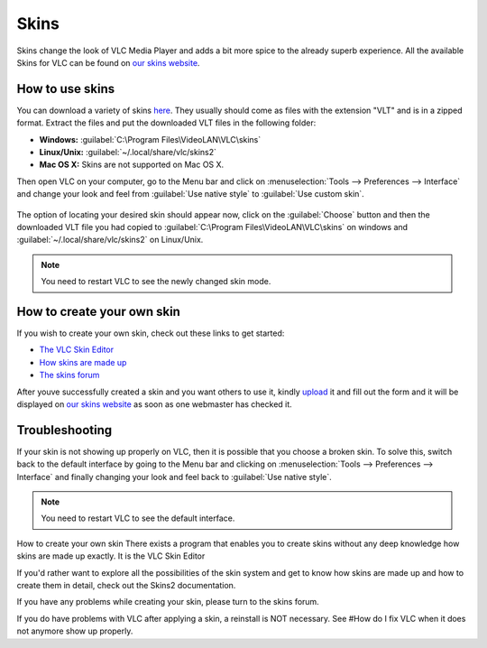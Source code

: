 #####
Skins
#####

Skins change the look of VLC Media Player and adds a bit more spice to the already superb experience. All the available Skins 
for VLC can be found on `our skins website <https://www.videolan.org/vlc/skins.php>`_. 

****************
How to use skins
****************

You can download a variety of skins `here <https://www.videolan.org/vlc/download-skins2-go.php?url=vlc-skins.zip>`_. They usually should come as files with the extension "VLT" and is in a zipped format. Extract the files and put the downloaded VLT files in the following folder:

* **Windows:** :guilabel:`C:\Program Files\VideoLAN\VLC\skins`
* **Linux/Unix:** :guilabel:`~/.local/share/vlc/skins2`
* **Mac OS X:** Skins are not supported on Mac OS X.  

Then open VLC on your computer, go to the Menu bar and click on :menuselection:`Tools --> Preferences --> Interface` and change your look and feel from 
:guilabel:`Use native style` to :guilabel:`Use custom skin`. 

.. figure::  /static/images/skins.PNG
   :align:   center

The option of locating your desired skin should appear now, click on the :guilabel:`Choose` button and then the downloaded VLT file you had copied to 
:guilabel:`C:\Program Files\VideoLAN\VLC\skins` on windows and :guilabel:`~/.local/share/vlc/skins2` on Linux/Unix.

.. figure::  /static/images/choose_skins.PNG
   :align:   center

.. note:: You need to restart VLC to see the newly changed skin mode.

***************************
How to create your own skin
***************************

If you wish to create your own skin, check out these links to get started:

* `The VLC Skin Editor <https://www.videolan.org/vlc/skineditor.html>`_ 
* `How skins are made up <https://www.videolan.org/vlc/skins2-create.html>`_ 
* `The skins forum <https://forum.videolan.org/viewforum.php?f=15>`_ 

After youve successfully created a skin and you want others to use it, kindly `upload <https://www.videolan.org/vlc/skins_upload.php>`_ it and fill out the form and
it will be displayed on `our skins website <https://www.videolan.org/vlc/skins.php>`_ as soon as one webmaster has checked it.

***************
Troubleshooting
***************

If your skin is not showing up properly on VLC, then it is possible that you choose a broken skin. To solve this, switch back to 
the default interface by going to the Menu bar and clicking on :menuselection:`Tools --> Preferences --> Interface` and finally changing your look and feel back to 
:guilabel:`Use native style`. 

.. note:: You need to restart VLC to see the default interface.

How to create your own skin
There exists a program that enables you to create skins without any deep knowledge how skins are made up exactly. It is the VLC Skin Editor

If you'd rather want to explore all the possibilities of the skin system and get to know how skins are made up and how to create them in detail, check out the Skins2 documentation.

If you have any problems while creating your skin, please turn to the skins forum.

If you do have problems with VLC after applying a skin, a reinstall is NOT necessary.
See #How do I fix VLC when it does not anymore show up properly.